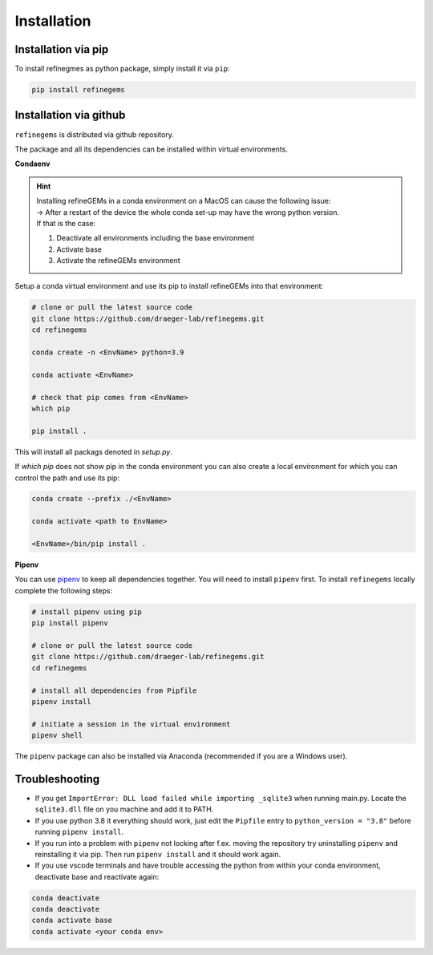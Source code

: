 Installation
============

Installation via pip
--------------------
To install refinegmes as python package, simply install it via ``pip``:

.. code:: bash

   pip install refinegems

Installation via github
-----------------------

``refinegems`` is distributed via github repository.

The package and all its dependencies can be installed within virtual environments.

**Condaenv**

.. hint::
   | Installing refineGEMs in a conda environment on a  MacOS can cause the following issue:
   | -> After a restart of the device the whole conda set-up may have the wrong python version. 
   | If that is the case: 

   1. Deactivate all environments including the base environment
   2. Activate base
   3. Activate the refineGEMs environment

Setup a conda virtual environment and use its pip to install refineGEMs into that environment:

.. code:: bash

   # clone or pull the latest source code
   git clone https://github.com/draeger-lab/refinegems.git
   cd refinegems

   conda create -n <EnvName> python=3.9

   conda activate <EnvName>

   # check that pip comes from <EnvName>
   which pip

   pip install .

This will install all packags denoted in `setup.py`. 

If `which pip` does not show pip in the conda environment you can also create a local environment for which you can control the path and use its pip:

.. code:: bash

   conda create --prefix ./<EnvName>

   conda activate <path to EnvName>

   <EnvName>/bin/pip install .

**Pipenv**

You can use
`pipenv <https://pipenv.pypa.io/en/latest/>`__ to keep all dependencies together. You will need to install
``pipenv`` first. To install ``refinegems`` locally complete the
following steps:

.. code:: bash

   # install pipenv using pip
   pip install pipenv

   # clone or pull the latest source code
   git clone https://github.com/draeger-lab/refinegems.git
   cd refinegems

   # install all dependencies from Pipfile
   pipenv install

   # initiate a session in the virtual environment
   pipenv shell

The ``pipenv`` package can also be installed via Anaconda (recommended
if you are a Windows user).


Troubleshooting
---------------

-  If you get ``ImportError: DLL load failed while importing _sqlite3``
   when running main.py. Locate the ``sqlite3.dll`` file on you machine
   and add it to PATH.

-  If you use python 3.8 it everything should work, just edit the
   ``Pipfile`` entry to ``python_version = "3.8"`` before running
   ``pipenv install``.

- If you run into a problem with ``pipenv`` not locking after f.ex. moving the repository try uninstalling ``pipenv`` and reinstalling it via pip. Then  run ``pipenv install`` and it should work again.
- If you use vscode terminals and have trouble accessing the python from within your conda environment, deactivate base and reactivate again:

.. code:: bash

   conda deactivate
   conda deactivate
   conda activate base
   conda activate <your conda env>



